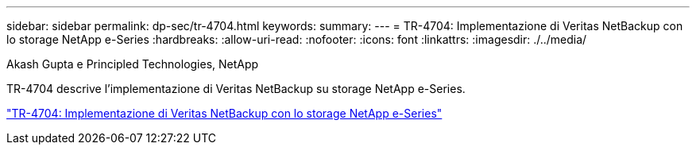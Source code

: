 ---
sidebar: sidebar 
permalink: dp-sec/tr-4704.html 
keywords:  
summary:  
---
= TR-4704: Implementazione di Veritas NetBackup con lo storage NetApp e-Series
:hardbreaks:
:allow-uri-read: 
:nofooter: 
:icons: font
:linkattrs: 
:imagesdir: ./../media/


Akash Gupta e Principled Technologies, NetApp

[role="lead"]
TR-4704 descrive l'implementazione di Veritas NetBackup su storage NetApp e-Series.

link:https://www.netapp.com/pdf.html?item=/media/16433-tr-4704pdf.pdf["TR-4704: Implementazione di Veritas NetBackup con lo storage NetApp e-Series"^]
